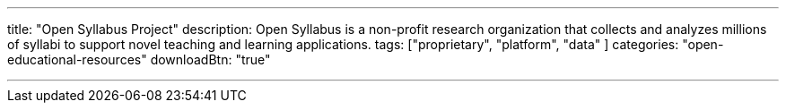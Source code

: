 ---
title: "Open Syllabus Project"
description: Open Syllabus is a non-profit research organization that collects and analyzes millions of syllabi to support novel teaching and learning applications.
tags: ["proprietary", "platform", "data" ]
categories: "open-educational-resources"
downloadBtn: "true"

---
:toc:

